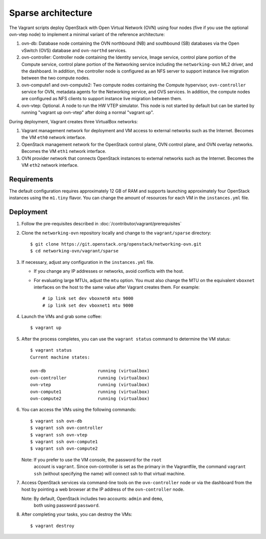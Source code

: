 ===================
Sparse architecture
===================

The Vagrant scripts deploy OpenStack with Open Virtual Network (OVN)
using four nodes (five if you use the optional ovn-vtep node) to implement a
minimal variant of the reference architecture:

#. ovn-db: Database node containing the OVN northbound (NB) and southbound (SB)
   databases via the Open vSwitch (OVS) database and ``ovn-northd`` services.
#. ovn-controller: Controller node containing the Identity service, Image
   service, control plane portion of the Compute service, control plane
   portion of the Networking service including the ``networking-ovn`` ML2
   driver, and the dashboard. In addition, the controller node is configured
   as an NFS server to support instance live migration between the two
   compute nodes.
#. ovn-compute1 and ovn-compute2: Two compute nodes containing the Compute
   hypervisor, ``ovn-controller`` service for OVN, metadata agents for the
   Networking service, and OVS services. In addition, the compute nodes are
   configured as NFS clients to support instance live migration between them.
#. ovn-vtep: Optional. A node to run the HW VTEP simulator. This node is not
   started by default but can be started by running "vagrant up ovn-vtep"
   after doing a normal "vagrant up".

During deployment, Vagrant creates three VirtualBox networks:

#. Vagrant management network for deployment and VM access to external
   networks such as the Internet. Becomes the VM ``eth0`` network interface.
#. OpenStack management network for the OpenStack control plane, OVN
   control plane, and OVN overlay networks. Becomes the VM ``eth1`` network
   interface.
#. OVN provider network that connects OpenStack instances to external networks
   such as the Internet. Becomes the VM ``eth2`` network interface.

Requirements
------------

The default configuration requires approximately 12 GB of RAM and supports
launching approximately four OpenStack instances using the ``m1.tiny``
flavor. You can change the amount of resources for each VM in the
``instances.yml`` file.

Deployment
----------

#. Follow the pre-requisites described in
   :doc:`/contributor/vagrant/prerequisites`

#. Clone the ``networking-ovn`` repository locally and change to the
   ``vagrant/sparse`` directory::

     $ git clone https://git.openstack.org/openstack/networking-ovn.git
     $ cd networking-ovn/vagrant/sparse

#. If necessary, adjust any configuration in the ``instances.yml`` file.

   * If you change any IP addresses or networks, avoid conflicts with the
     host.
   * For evaluating large MTUs, adjust the ``mtu`` option. You must also
     change the MTU on the equivalent ``vboxnet`` interfaces on the host
     to the same value after Vagrant creates them. For example::

       # ip link set dev vboxnet0 mtu 9000
       # ip link set dev vboxnet1 mtu 9000

#. Launch the VMs and grab some coffee::

     $ vagrant up

#. After the process completes, you can use the ``vagrant status`` command
   to determine the VM status::

     $ vagrant status
     Current machine states:

     ovn-db                    running (virtualbox)
     ovn-controller            running (virtualbox)
     ovn-vtep                  running (virtualbox)
     ovn-compute1              running (virtualbox)
     ovn-compute2              running (virtualbox)

#. You can access the VMs using the following commands::

     $ vagrant ssh ovn-db
     $ vagrant ssh ovn-controller
     $ vagrant ssh ovn-vtep
     $ vagrant ssh ovn-compute1
     $ vagrant ssh ovn-compute2

   Note: If you prefer to use the VM console, the password for the ``root``
         account is ``vagrant``. Since ovn-controller is set as the primary
         in the Vagrantfile, the command ``vagrant ssh`` (without specifying
         the name) will connect ssh to that virtual machine.

#. Access OpenStack services via command-line tools on the ``ovn-controller``
   node or via the dashboard from the host by pointing a web browser at the
   IP address of the ``ovn-controller`` node.

   Note: By default, OpenStack includes two accounts: ``admin`` and ``demo``,
         both using password ``password``.

#. After completing your tasks, you can destroy the VMs::

     $ vagrant destroy
